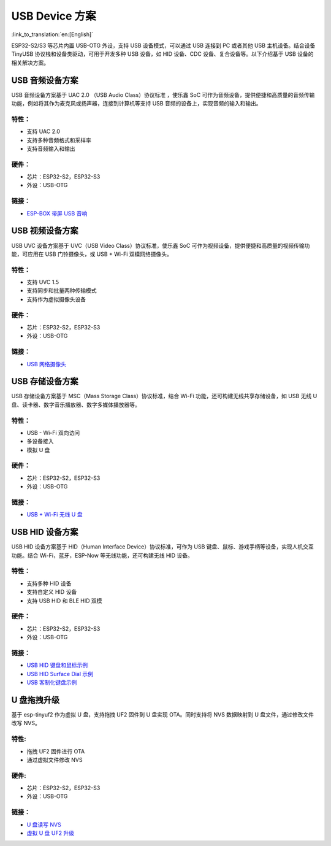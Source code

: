
USB Device 方案
------------------

:link_to_translation:`en:[English]`

ESP32-S2/S3 等芯片内置 USB-OTG 外设，支持 USB 设备模式，可以通过 USB 连接到 PC 或者其他 USB 主机设备。结合设备 TinyUSB 协议栈和设备类驱动，可用于开发多种 USB 设备，如 HID 设备、CDC 设备、复合设备等。以下介绍基于 USB 设备的相关解决方案。

USB 音频设备方案
^^^^^^^^^^^^^^^^^

USB 音频设备方案基于 UAC 2.0 （USB Audio Class）协议标准 ，使乐鑫 SoC 可作为音频设备，提供便捷和高质量的音频传输功能，例如将其作为麦克风或扬声器，连接到计算机等支持 USB 音频的设备上，实现音频的输入和输出。

特性：
~~~~~~

* 支持 UAC 2.0
* 支持多种音频格式和采样率
* 支持音频输入和输出

硬件：
~~~~~~

* 芯片：ESP32-S2，ESP32-S3
* 外设：USB-OTG

链接：
~~~~~~

* `ESP-BOX 带屏 USB 音响 <https://github.com/espressif/esp-box/tree/master/examples/usb_headset>`_

USB 视频设备方案
^^^^^^^^^^^^^^^^^

USB UVC 设备方案基于 UVC（USB Video Class）协议标准，使乐鑫 SoC 可作为视频设备，提供便捷和高质量的视频传输功能，可应用在 USB 门铃摄像头，或 USB + Wi-Fi 双模网络摄像头。

特性：
~~~~~~

* 支持 UVC 1.5
* 支持同步和批量两种传输模式
* 支持作为虚拟摄像头设备

硬件：
~~~~~~

* 芯片：ESP32-S2，ESP32-S3
* 外设：USB-OTG

链接：
~~~~~~

* `USB 网络摄像头 <https://github.com/espressif/esp-iot-solution/tree/master/examples/usb/device/usb_webcam>`_

USB 存储设备方案
^^^^^^^^^^^^^^^^^^

USB 存储设备方案基于 MSC（Mass Storage Class）协议标准，结合 Wi-Fi 功能，还可构建无线共享存储设备，如 USB 无线 U 盘、读卡器、数字音乐播放器、数字多媒体播放器等。

特性：
~~~~~~

* USB - Wi-Fi 双向访问
* 多设备接入
* 模拟 U 盘

硬件：
~~~~~~

* 芯片：ESP32-S2，ESP32-S3
* 外设：USB-OTG

链接：
~~~~~~

* `USB + Wi-Fi 无线 U 盘 <https://github.com/espressif/esp-iot-solution/tree/master/examples/usb/device/usb_msc_wireless_disk>`_

USB HID 设备方案
^^^^^^^^^^^^^^^^^^

USB HID 设备方案基于 HID（Human Interface Device）协议标准，可作为 USB 键盘、鼠标、游戏手柄等设备，实现人机交互功能。结合 Wi-Fi，蓝牙，ESP-Now 等无线功能，还可构建无线 HID 设备。

特性：
~~~~~~

* 支持多种 HID 设备
* 支持自定义 HID 设备
* 支持 USB HID 和 BLE HID 双模

硬件：
~~~~~~

* 芯片：ESP32-S2，ESP32-S3
* 外设：USB-OTG

链接：
~~~~~~

* `USB HID 键盘和鼠标示例 <https://github.com/espressif/esp-iot-solution/tree/master/examples/usb/device/usb_hid_device>`_
* `USB HID Surface Dial 示例 <https://github.com/espressif/esp-iot-solution/tree/master/examples/usb/device/usb_surface_dial>`_
* `USB 客制化键盘示例 <https://github.com/espressif/esp-iot-solution/tree/master/examples/keyboard>`_

U 盘拖拽升级
^^^^^^^^^^^^^^^

基于 esp-tinyuf2 作为虚拟 U 盘，支持拖拽 UF2 固件到 U 盘实现 OTA。同时支持将 NVS 数据映射到 U 盘文件，通过修改文件改写 NVS。

特性:
~~~~~~

* 拖拽 UF2 固件进行 OTA
* 通过虚拟文件修改 NVS

硬件:
~~~~~~

* 芯片：ESP32-S2，ESP32-S3
* 外设：USB-OTG

链接：
~~~~~~

* `U 盘读写 NVS <https://github.com/espressif/esp-iot-solution/tree/master/examples/usb/device/usb_uf2_nvs>`_
* `虚拟 U 盘 UF2 升级 <https://github.com/espressif/esp-iot-solution/tree/master/examples/usb/device/usb_uf2_ota>`_
